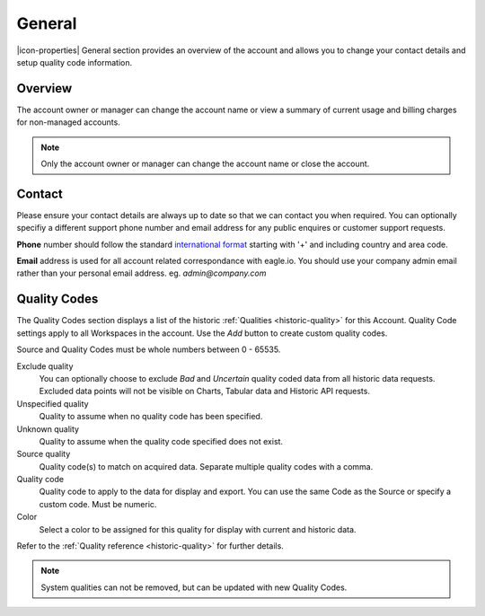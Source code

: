 General
=======

|icon-properties| General section provides an overview of the account and allows you to change your contact details and setup quality code information.

.. only:: not latex

    |


Overview
--------

The account owner or manager can change the account name or view a summary of current usage and billing charges for non-managed accounts.

.. raw:: latex

    \vspace{-10pt}
    
.. only:: not latex

	.. image:: account_general_overview.jpg
		:scale: 50 %

	| 

.. only:: latex
	
	| 

	.. image:: account_general_overview.jpg


.. note:: 
	Only the account owner or manager can change the account name or close the account.

.. only:: not latex

    |


Contact
--------

Please ensure your contact details are always up to date so that we can contact you when required. You can optionally specifiy a different support phone number and email address for any public enquires or customer support requests.

**Phone** number should follow the standard `international format`_ starting with '+' and including country and area code.

**Email** address is used for all account related correspondance with eagle.io. You should use your company admin email rather than your personal email address. eg. *admin@company.com*

.. raw:: latex

    \vspace{-10pt}
    
.. only:: not latex

	.. image:: account_general_contact.jpg
		:scale: 50 %

	| 

.. only:: latex
	
	| 

	.. image:: account_general_contact.jpg


.. _international format: http://en.wikipedia.org/wiki/National_conventions_for_writing_telephone_numbers

.. only:: not latex

    |


.. _management-general-qualitycodes:

Quality Codes
-------------

The Quality Codes section displays a list of the historic :ref:`Qualities <historic-quality>` for this Account. Quality Code settings apply to all Workspaces in the account. Use the *Add* button to create custom quality codes.

Source and Quality Codes must be whole numbers between 0 - 65535.

.. raw:: latex

    \vspace{-10pt}
    
.. only:: not latex

	.. image:: account_general_quality.jpg
		:scale: 50 %

	| 

.. only:: latex
	
	| 

	.. image:: account_general_quality.jpg

Exclude quality
    You can optionally choose to exclude *Bad* and *Uncertain* quality coded data from all historic data requests. 
    Excluded data points will not be visible on Charts, Tabular data and Historic API requests.

Unspecified quality
    Quality to assume when no quality code has been specified.

Unknown quality
    Quality to assume when the quality code specified does not exist.

Source quality
	Quality code(s) to match on acquired data. Separate multiple quality codes with a comma.

Quality code
	Quality code to apply to the data for display and export. You can use the same Code as the Source or specify a custom code. Must be numeric.

Color
    Select a color to be assigned for this quality for display with current and historic data.

Refer to the :ref:`Quality reference <historic-quality>` for further details.

.. note::
	System qualities can not be removed, but can be updated with new Quality Codes.

.. raw:: latex

    \newpage
